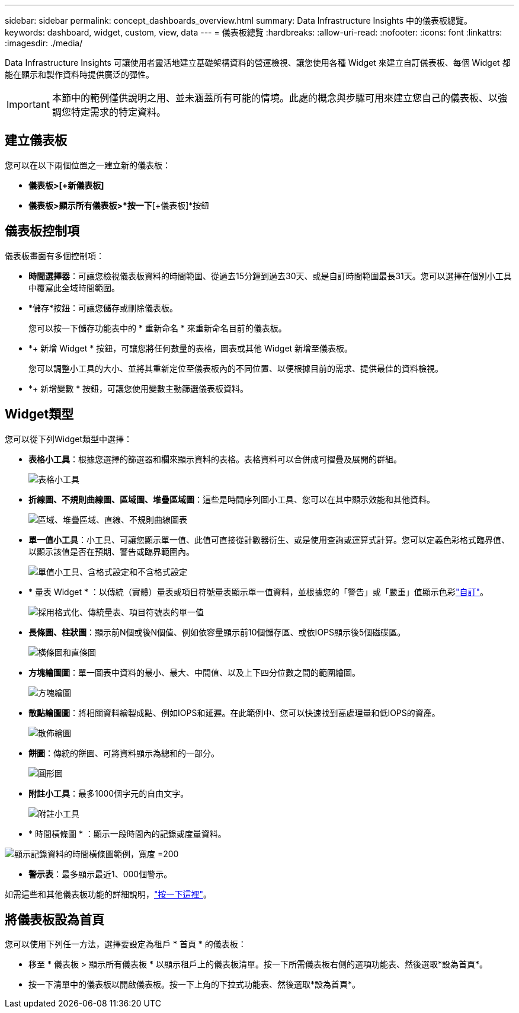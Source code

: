 ---
sidebar: sidebar 
permalink: concept_dashboards_overview.html 
summary: Data Infrastructure Insights 中的儀表板總覽。 
keywords: dashboard, widget, custom, view, data 
---
= 儀表板總覽
:hardbreaks:
:allow-uri-read: 
:nofooter: 
:icons: font
:linkattrs: 
:imagesdir: ./media/


[role="lead"]
Data Infrastructure Insights 可讓使用者靈活地建立基礎架構資料的營運檢視、讓您使用各種 Widget 來建立自訂儀表板、每個 Widget 都能在顯示和製作資料時提供廣泛的彈性。


IMPORTANT: 本節中的範例僅供說明之用、並未涵蓋所有可能的情境。此處的概念與步驟可用來建立您自己的儀表板、以強調您特定需求的特定資料。



== 建立儀表板

您可以在以下兩個位置之一建立新的儀表板：

* *儀表板>[+新儀表板]*
* *儀表板>顯示所有儀表板>*按一下*[+儀表板]*按鈕




== 儀表板控制項

儀表板畫面有多個控制項：

* *時間選擇器*：可讓您檢視儀表板資料的時間範圍、從過去15分鐘到過去30天、或是自訂時間範圍最長31天。您可以選擇在個別小工具中覆寫此全域時間範圍。
* *儲存*按鈕：可讓您儲存或刪除儀表板。
+
您可以按一下儲存功能表中的 * 重新命名 * 來重新命名目前的儀表板。

* *+ 新增 Widget * 按鈕，可讓您將任何數量的表格，圖表或其他 Widget 新增至儀表板。
+
您可以調整小工具的大小、並將其重新定位至儀表板內的不同位置、以便根據目前的需求、提供最佳的資料檢視。

* *+ 新增變數 * 按鈕，可讓您使用變數主動篩選儀表板資料。




== Widget類型

您可以從下列Widget類型中選擇：

* *表格小工具*：根據您選擇的篩選器和欄來顯示資料的表格。表格資料可以合併成可摺疊及展開的群組。
+
image:TableWidgetPerformanceData.png["表格小工具"]

* *折線圖、不規則曲線圖、區域圖、堆疊區域圖*：這些是時間序列圖小工具、您可以在其中顯示效能和其他資料。
+
image:Time-SeriesCharts.png["區域、堆疊區域、直線、不規則曲線圖表"]

* *單一值小工具*：小工具、可讓您顯示單一值、此值可直接從計數器衍生、或是使用查詢或運算式計算。您可以定義色彩格式臨界值、以顯示該值是否在預期、警告或臨界範圍內。
+
image:Single-ValueWidgets.png["單值小工具、含格式設定和不含格式設定"]

* * 量表 Widget * ：以傳統（實體）量表或項目符號量表顯示單一值資料，並根據您的「警告」或「嚴重」值顯示色彩link:concept_dashboard_features.html#formatting-gauge-widgets["自訂"]。
+
image:GaugeWidgets.png["採用格式化、傳統量表、項目符號表的單一值"]

* *長條圖、柱狀圖*：顯示前N個或後N個值、例如依容量顯示前10個儲存區、或依IOPS顯示後5個磁碟區。
+
image:BarandColumnCharts.png["橫條圖和直條圖"]

* *方塊繪圖圖*：單一圖表中資料的最小、最大、中間值、以及上下四分位數之間的範圍繪圖。
+
image:BoxPlot.png["方塊繪圖"]

* *散點繪圖圖*：將相關資料繪製成點、例如IOPS和延遲。在此範例中、您可以快速找到高處理量和低IOPS的資產。
+
image:ScatterPlot.png["散佈繪圖"]

* *餅圖*：傳統的餅圖、可將資料顯示為總和的一部分。
+
image:PieChart.png["圓形圖"]

* *附註小工具*：最多1000個字元的自由文字。
+
image:NoteWidget.png["附註小工具"]

* * 時間橫條圖 * ：顯示一段時間內的記錄或度量資料。


image:time_bar_chart.png["顯示記錄資料的時間橫條圖範例，寬度 =200"]

* *警示表*：最多顯示最近1、000個警示。


如需這些和其他儀表板功能的詳細說明，link:concept_dashboard_features.html["按一下這裡"]。



== 將儀表板設為首頁

您可以使用下列任一方法，選擇要設定為租戶 * 首頁 * 的儀表板：

* 移至 * 儀表板 > 顯示所有儀表板 * 以顯示租戶上的儀表板清單。按一下所需儀表板右側的選項功能表、然後選取*設為首頁*。
* 按一下清單中的儀表板以開啟儀表板。按一下上角的下拉式功能表、然後選取*設為首頁*。


